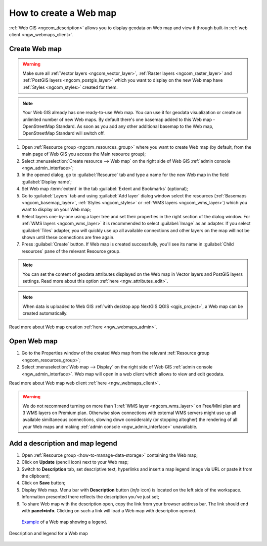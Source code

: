 .. _ngcom_webmap_create:

How to create a Web map
===================================

:ref:`Web GIS <ngcom_description>` allows you to display geodata on Web map and view it through built-in :ref:`web client <ngw_webmaps_client>`.

Create Web map 
----------------------------

.. warning:: 
	Make sure all :ref:`Vector layers <ngcom_vector_layer>`, :ref:`Raster layers <ngcom_raster_layer>` and :ref:`PostGIS layers <ngcom_postgis_layer>` which you want to display on the new Web map have :ref:`Styles <ngcom_styles>` created for them.

.. note:: 
	Your Web GIS already has one ready-to-use Web map. You can use it for geodata visualization or create an unlimited number of new Web maps. By default there's one basemap added to this Web map - OpenStreetMap Standard. As soon as you add any other additional basemap to the Web map, OpenStreetMap Standard will switch off.

#. Open :ref:`Resource group <ngcom_resources_group>` where you want to create Web map (by default, from the main page of Web GIS you access the Main resource group);
#. Select :menuselection:`Create resource --> Web map` on the right side of Web GIS :ref:`admin console <ngw_admin_interface>`;
#. In the opened dialog, go to :guilabel:`Resource` tab and type a name for the new Web map in the field :guilabel:`Display name`;
#. Set Web map :term:`extent` in the tab :guilabel:`Extent and Bookmarks` (optional);
#. Go to :guilabel:`Layers` tab and using :guilabel:`Add layer` dialog window select the resources (:ref:`Basemaps <ngcom_basemap_layer>`, :ref:`Styles <ngcom_styles>` or :ref:`WMS layers <ngcom_wms_layer>`) which you want to display on your Web map;
#. Select layers one-by-one using a layer tree and set their properties in the right section of the dialog window. For :ref:`WMS layers <ngcom_wms_layer>` it is recommended to select :guilabel:`Image` as an adapter. If you select :guilabel:`Tiles` adapter, you will quickly use up all available connections and other layers on the map will not be shown until these connections are free again.
#. Press :guilabel:`Create` button. If Web map is created successfully, you'll see its name in :guilabel:`Child resources` pane of the relevant Resource group.

.. note:: 
	You can set the content of geodata attributes displayed on the Web map in Vector layers and PostGIS layers settings. Read more about this option :ref:`here <ngw_attributes_edit>`.

.. note:: 
	When data is uploaded to Web GIS :ref:`with desktop app NextGIS QGIS <qgis_project>`, a Web map can be created automatically.

Read more about Web map creation :ref:`here <ngw_webmaps_admin>`.

Open Web map
--------------------------------------------------

#. Go to the Properties window of the created Web map from the relevant :ref:`Resource group <ngcom_resources_group>`;
#. Select :menuselection:`Web map --> Display` on the right side of Web GIS :ref:`admin console <ngw_admin_interface>`. Web map will open in a web client which allows to view and edit geodata.

Read more about Web map web client :ref:`here <ngw_webmaps_client>`.

.. warning::
    We do not recommend turning on more than 1 :ref:`WMS layer <ngcom_wms_layer>` on Free/Mini plan and 3 WMS layers on Premium plan. Otherwise slow connections with external WMS servers might use up all available similtaneous connections, slowing down considerably (or stopping altogher) the rendering of all your Web maps and making :ref:`admin console <ngw_admin_interface>` unavailable.

Add a description and map legend
--------------------------------

#. Open :ref:`Resource group <how-to-manage-data-storage>` containing the Web map;
#. Click on **Update** (pencil icon) next to your Web map;
#. Switch to **Description** tab, set descriptive text, hyperlinks and insert a map legend image via URL or paste it from the clipboard;
#. Click on **Save** button;
#. Display Web map. Menu bar with **Description** button (*info* icon) is located on the left side of the workspace. Information presented there reflects the description you've just set;
#.  To share Web map with the description open, copy the link from your browser address bar. The link should end with **panel=info**. Clicking on such a link will load a Web map with description opened.

 `Example <https://demo.nextgis.com/resource/5201/display?panel=info>`_ of a Web map showing a legend.

.. figure:: _static/Legend_1.png
   :name: Legend_1
   :align: center
   :width: 20cm
   
   Description and legend for a Web map
